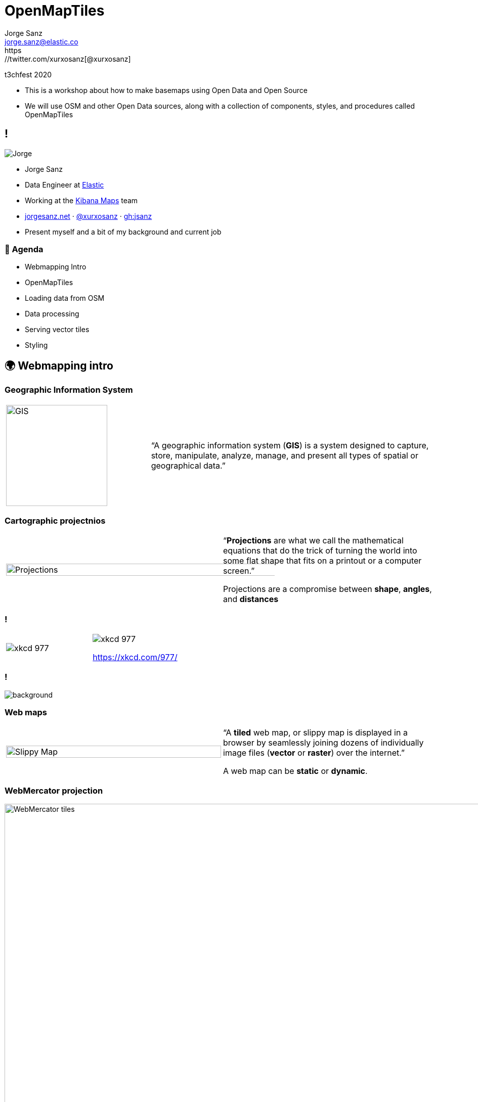 = OpenMapTiles
:revealjs_theme: serif
:revealjs_hash: true
:revealjs_history: true
:customcss: styles/styles.css
:icons: font
:imagesdir: imgs
:source-highlighter: highlightjs
Jorge Sanz <jorge.sanz@elastic.co>
https://twitter.com/xurxosanz[@xurxosanz]
t3chfest 2020

[.notes]
--
* This is a workshop about how to make basemaps using Open Data and Open Source
* We will use OSM and other Open Data sources, along with a collection of components, styles, and procedures called OpenMapTiles
--

== !

[.no-border]
image::jsanz.png[Jorge]

* Jorge Sanz
* Data Engineer at https://elastic.co[Elastic]
* Working at the https://github.com/kibana[Kibana Maps] team
* https://jorgesanz.net[jorgesanz.net] · https://twitter.com/xurxosanz[@xurxosanz] · https://github.com/jsanz[gh:jsanz]

[.notes]
--
* Present myself and a bit of my background and current job
--


=== 📑 Agenda

* Webmapping Intro
* OpenMapTiles
* Loading data from OSM
* Data processing
* Serving vector tiles
* Styling

== 🌍 Webmapping intro

=== Geographic Information System

[cols="1,2"] 
|===
a| [.no-border] 
image::gis.png[GIS,200]
a|“A geographic information system (*GIS*) is a system designed to capture, store, manipulate, analyze, manage, and present all types of spatial or geographical data.”
|===

=== Cartographic projectnios

[cols="1,1"] 
|===
a| [.no-border] 
image::projections.png[Projections,125%]
a|“*Projections* are what we call the mathematical equations that do the trick of turning the world into some flat shape that fits on a printout or a computer screen.”

Projections are a compromise between *shape*, *angles*, and *distances*
|===

=== !

[cols="1,1"] 
|===
a| [.no-border] 
image::xkcd-1.png[xkcd 977]
a| [.no-border] 
image::xkcd-2.png[xkcd 977]

https://xkcd.com/977/
|===

=== ! 

image::mercator.png[background]

=== Web maps

[cols="1,1"] 
|===
a| [.no-border] 
image::slippy.png[Slippy Map,100%]
a|“A *tiled* web map, or slippy map is displayed in a browser by seamlessly joining dozens of individually image files (*vector* or *raster*) over the internet.”

A web map can be *static* or *dynamic*.
|===


=== WebMercator projection

image::tiles.jpg[WebMercator tiles, 150%]

[%notitle,background-iframe="http://bboxfinder.com/"]
=== BBox Finder


=== A classic architecture

image::arch.svg[Architecture,150%]

=== This workshop

image::arch-omt.svg[Architecture for this workshop,150%]
== OpenMapTiles

== Loading data from OSM

== Data processing

[source, bash]
----
for in in ls; do echo $i; done
----

== Serving vector tiles

== Styling

== Thanks!!
[%hardbreaks]
👨‍💻 Jorge Sanz 
📧 mailto:jorge.sanz@elastic.co[jorge.sanz@elastic.co]
🐤 https://twitter.com/xurxosanz[@xurxosanz]

=== Resources

* http://bit.ly/20191114-openmaptiles[Serving Vector Tiles and OpenMapTiles]


